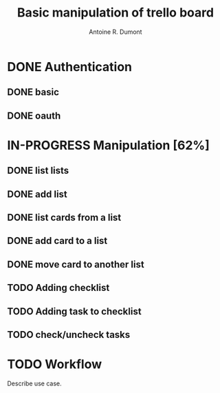 #+title: Basic manipulation of trello board
#+author: Antoine R. Dumont

* DONE Authentication
CLOSED: [2013-06-28 ven. 01:19]
** DONE basic
CLOSED: [2013-06-28 ven. 01:19]
** DONE oauth
CLOSED: [2013-06-28 ven. 01:19]
* IN-PROGRESS Manipulation [62%]
** DONE list lists
CLOSED: [2013-06-28 ven. 01:20]
** DONE add list
CLOSED: [2013-06-28 ven. 01:20]
** DONE list cards from a list
CLOSED: [2013-06-28 ven. 01:20]
** DONE add card to a list
CLOSED: [2013-06-28 ven. 01:51]
** DONE move card to another list
CLOSED: [2013-06-28 ven. 01:51]
** TODO Adding checklist
** TODO Adding task to checklist
** TODO check/uncheck tasks

* TODO Workflow
Describe use case.
